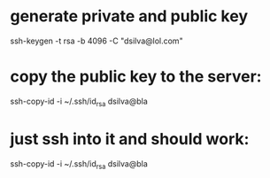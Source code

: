 * generate private and public key
ssh-keygen -t rsa -b 4096 -C "dsilva@lol.com"

* copy the public key to the server:
ssh-copy-id -i ~/.ssh/id_rsa dsilva@bla

* just ssh into it and should work:
ssh-copy-id -i ~/.ssh/id_rsa dsilva@bla
